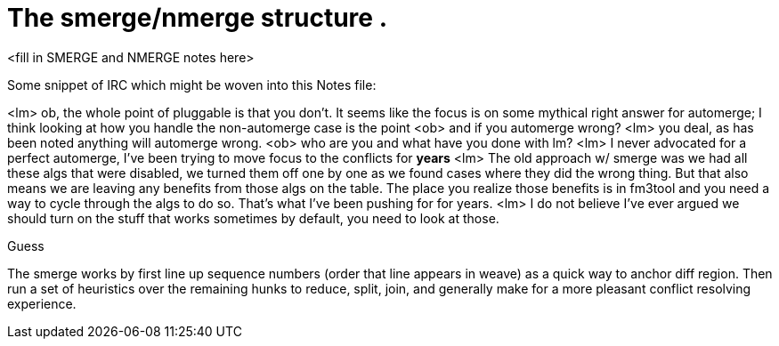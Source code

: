 The smerge/nmerge structure .
=============================

<fill in SMERGE and NMERGE notes here>

Some snippet of IRC which might be woven into this Notes file:

<lm> ob, the whole point of pluggable is that you don't.  It seems like the
focus is on some mythical right answer for automerge; I think looking at
how you handle the non-automerge case is the point
<ob> and if you automerge wrong?
<lm> you deal, as has been noted anything will automerge wrong.  
<ob> who are you and what have you done with lm?
<lm> I never advocated for a perfect automerge, I've been trying to move
focus to the conflicts for *years*
<lm> The old approach w/ smerge was we had all these algs that were
disabled, we turned them off one by one as we found cases where they did
the wrong thing.  But that also means we are leaving any benefits from
those algs on the table.  The place you realize those benefits is in
fm3tool and you need a way to cycle through the algs to do so.  That's what
I've been pushing for for years.
<lm> I do not believe I've ever argued we should turn on the stuff that
works sometimes by default, you need to look at those.


Guess

The smerge works by first line up sequence numbers (order that line
appears in weave) as a quick way to anchor diff region.  Then run
a set of heuristics over the remaining hunks to reduce, split, join,
and generally make for a more pleasant conflict resolving experience.
